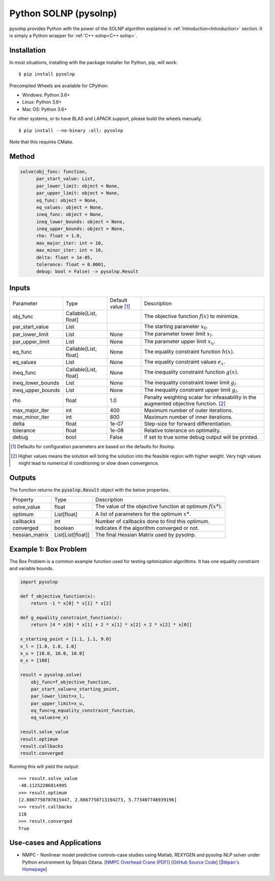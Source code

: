 Python SOLNP (pysolnp)
======================

.. image:: https://codecov.io/gh/KristerSJakobsson/solnp/branch/master/graph/badge.svg
   :target: https://codecov.io/gh/KristerSJakobsson/solnp
   :alt: Codecov Status pysolnp
.. image:: https://img.shields.io/pypi/pyversions/pysolnp.svg
    :target: https://pypi.org/project/pysolnp/

pysolnp provides Python with the power of the SOLNP algorithm explained in :ref:`Introduction<Introduction>` section.
It is simply a Python wrapper for :ref:`C++ solnp<C++ solnp>`.

Installation
------------

In most situations, installing with the package installer for Python, pip, will work:

::

    $ pip install pysolnp

Precompiled Wheels are available for CPython:

- Windows: Python 3.6+
- Linux: Python 3.6+
- Mac OS: Python 3.6+

For other systems, or to have BLAS and LAPACK support, please build the wheels manually.
::

    $ pip install --no-binary :all: pysolnp

Note that this requires CMake.

Method
------

.. code-block:: python

    solve(obj_func: function,
          par_start_value: List,
          par_lower_limit: object = None,
          par_upper_limit: object = None,
          eq_func: object = None,
          eq_values: object = None,
          ineq_func: object = None,
          ineq_lower_bounds: object = None,
          ineq_upper_bounds: object = None,
          rho: float = 1.0,
          max_major_iter: int = 10,
          max_minor_iter: int = 10,
          delta: float = 1e-05,
          tolerance: float = 0.0001,
          debug: bool = False) -> pysolnp.Result

Inputs
-------

+--------------------+---------------------------+--------------------------+-------------------------------------------------------------------------------------------+
| Parameter          | Type                      | Default value [#note1]_  | Description                                                                               |
+--------------------+---------------------------+--------------------------+-------------------------------------------------------------------------------------------+
| obj_func           | Callable\[List, float\]   |                          | The objective function :math:`f(x)` to minimize.                                          |
+--------------------+---------------------------+--------------------------+-------------------------------------------------------------------------------------------+
| par_start_value    | List                      |                          | The starting parameter :math:`x_0`.                                                       |
+--------------------+---------------------------+--------------------------+-------------------------------------------------------------------------------------------+
| par_lower_limit    | List                      | None                     | The parameter lower limit :math:`x_l`.                                                    |
+--------------------+---------------------------+--------------------------+-------------------------------------------------------------------------------------------+
| par_upper_limit    | List                      | None                     | The parameter upper limit :math:`x_u`.                                                    |
+--------------------+---------------------------+--------------------------+-------------------------------------------------------------------------------------------+
| eq_func            | Callable\[List, float\]   | None                     | The equality constraint function :math:`h(x)`.                                            |
+--------------------+---------------------------+--------------------------+-------------------------------------------------------------------------------------------+
| eq_values          | List                      | None                     | The equality constraint values :math:`e_x`.                                               |
+--------------------+---------------------------+--------------------------+-------------------------------------------------------------------------------------------+
| ineq_func          | Callable\[List, float\]   | None                     | The inequality constraint function :math:`g(x)`.                                          |
+--------------------+---------------------------+--------------------------+-------------------------------------------------------------------------------------------+
| ineq_lower_bounds  | List                      | None                     | The inequality constraint lower limit :math:`g_l`.                                        |
+--------------------+---------------------------+--------------------------+-------------------------------------------------------------------------------------------+
| ineq_upper_bounds  | List                      | None                     | The inequality constraint upper limit :math:`g_l`.                                        |
+--------------------+---------------------------+--------------------------+-------------------------------------------------------------------------------------------+
| rho                | float                     | 1.0                      | Penalty weighting scalar for infeasability in the augmented objective function. [#note2]_ |
+--------------------+---------------------------+--------------------------+-------------------------------------------------------------------------------------------+
| max_major_iter     | int                       | 400                      | Maximum number of outer iterations.                                                       |
+--------------------+---------------------------+--------------------------+-------------------------------------------------------------------------------------------+
| max_minor_iter     | int                       | 800                      | Maximum number of inner iterations.                                                       |
+--------------------+---------------------------+--------------------------+-------------------------------------------------------------------------------------------+
| delta              | float                     | 1e-07                    | Step-size for forward differentiation.                                                    |
+--------------------+---------------------------+--------------------------+-------------------------------------------------------------------------------------------+
| tolerance          | float                     | 1e-08                    | Relative tolerance on optimality.                                                         |
+--------------------+---------------------------+--------------------------+-------------------------------------------------------------------------------------------+
| debug              | bool                      | False                    | If set to true some debug output will be printed.                                         |
+--------------------+---------------------------+--------------------------+-------------------------------------------------------------------------------------------+

.. [#note1] Defaults for configuration parameters are based on the defaults for Rsolnp.
.. [#note2] Higher values means the solution will bring the solution into the feasible region with higher weight. Very high values might lead to numerical ill conditioning or slow down convergence.

Outputs
-------

The function returns the :code:`pysolnp.Result` object with the below properties.

+--------------------+-----------------------+---------------------------------------------------------------+
| Property           | Type                  | Description                                                   |
+--------------------+-----------------------+---------------------------------------------------------------+
| solve_value        | float                 | The value of the objective function at optimum :math:`f(x*)`. |
+--------------------+-----------------------+---------------------------------------------------------------+
| optimum            | List\[float\]         | A list of parameters for the optimum :math:`x*`.              |
+--------------------+-----------------------+---------------------------------------------------------------+
| callbacks          | int                   | Number of callbacks done to find this optimum.                |
+--------------------+-----------------------+---------------------------------------------------------------+
| converged          | boolean               | Indicates if the algorithm converged or not.                  |
+--------------------+-----------------------+---------------------------------------------------------------+
| hessian_matrix     | List\[List\[float\]\] | The final Hessian Matrix used by pysolnp.                     |
+--------------------+-----------------------+---------------------------------------------------------------+

Example 1: Box Problem
------------------------
The Box Problem is a common example function used for testing optimization algorithms.
It has one equality constraint and variable bounds.

.. code-block:: python

    import pysolnp

    def f_objective_function(x):
        return -1 * x[0] * x[1] * x[2]

    def g_equality_constraint_function(x):
        return [4 * x[0] * x[1] + 2 * x[1] * x[2] + 2 * x[2] * x[0]]

    x_starting_point = [1.1, 1.1, 9.0]
    x_l = [1.0, 1.0, 1.0]
    x_u = [10.0, 10.0, 10.0]
    e_x = [100]

    result = pysolnp.solve(
        obj_func=f_objective_function,
        par_start_value=x_starting_point,
        par_lower_limit=x_l,
        par_upper_limit=x_u,
        eq_func=g_equality_constraint_function,
        eq_values=e_x)

    result.solve_value
    result.optimum
    result.callbacks
    result.converged

Running this will yield the output:

::

    >>> result.solve_value
    -48.11252206814995
    >>> result.optimum
    [2.8867750707815447, 2.8867750713194273, 5.773407748939196]
    >>> result.callbacks
    118
    >>> result.converged
    True

Use-cases and Applications
--------------------------
* NMPC - Nonlinear model predictive controls-case studies using Matlab, REXYGEN and pysolnp NLP solver under Python environment by Štěpán Ožana. [`NMPC Overhead Crane (PDF)`_] [`GitHub Source Code`_] [`Štěpán's Homepage`_]

.. _`NMPC Overhead Crane (PDF)`: https://github.com/StepanOzana/NMPC/raw/main/NMPC_Overhead_Crane/NMPC_overhead_crane_description.pdf
.. _`GitHub Source Code`: https://github.com/StepanOzana/NMPC
.. _`Štěpán's Homepage`: http://stepan-ozana.com/index.php?lang=EN
